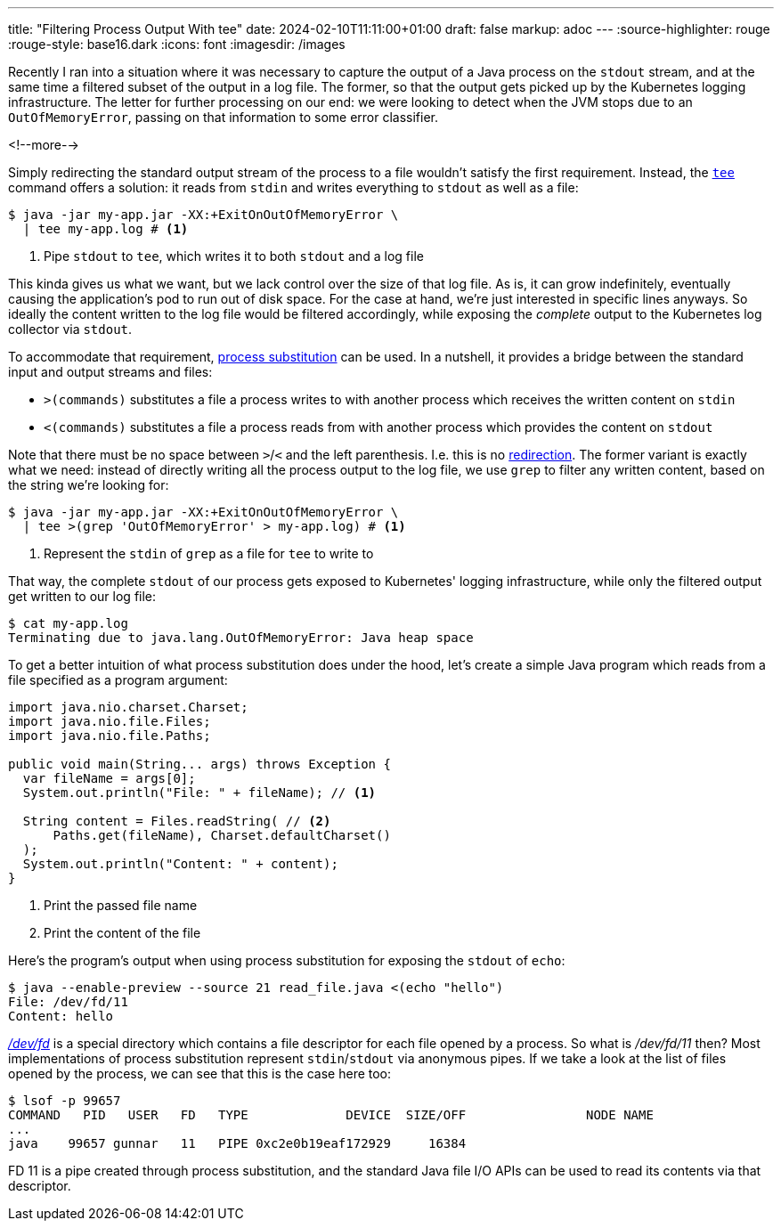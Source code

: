 ---
title: "Filtering Process Output With tee"
date: 2024-02-10T11:11:00+01:00
draft: false
markup: adoc
---
:source-highlighter: rouge
:rouge-style: base16.dark
:icons: font
:imagesdir: /images
ifdef::env-github[]
:imagesdir: ../../static/images
endif::[]

Recently I ran into a situation where it was necessary to capture the output of a Java process on the `stdout` stream,
and at the same time a filtered subset of the output in a log file.
The former, so that the output gets picked up by the Kubernetes logging infrastructure.
The letter for further processing on our end:
we were looking to detect when the JVM stops due to an `OutOfMemoryError`, passing on that information to some error classifier.

<!--more-->

Simply redirecting the standard output stream of the process to a file wouldn't satisfy the first requirement.
Instead, the https://www.unix.com/man-page/posix/1p/tee/[`tee`] command offers a solution: it reads from `stdin` and writes everything to `stdout` as well as a file:

[source,bash,linenums=true]
----
$ java -jar my-app.jar -XX:+ExitOnOutOfMemoryError \
  | tee my-app.log # <1>
----
<1> Pipe `stdout` to `tee`, which writes it to both `stdout` and a log file

This kinda gives us what we want, but we lack control over the size of that log file.
As is, it can grow indefinitely, eventually causing the application's pod to run out of disk space.
For the case at hand, we're just interested in specific lines anyways.
So ideally the content written to the log file would be filtered accordingly,
while exposing the _complete_ output to the Kubernetes log collector via `stdout`.

To accommodate that requirement, https://www.gnu.org/software/bash/manual/html_node/Process-Substitution.html[process substitution] can be used.
In a nutshell, it provides a bridge between the standard input and output streams and files:

* `>(commands)` substitutes a file a process writes to with another process which receives the written content on `stdin`
* `<(commands)` substitutes a file a process reads from with another process which provides the content on `stdout`

Note that there must be no space between ``>``/``<`` and the left parenthesis.
I.e. this is no https://www.gnu.org/software/bash/manual/html_node/Redirections.html[redirection].
The former variant is exactly what we need:
instead of directly writing all the process output to the log file,
we use `grep` to filter any written content, based on the string we're looking for:

[source,bash,linenums=true]
----
$ java -jar my-app.jar -XX:+ExitOnOutOfMemoryError \
  | tee >(grep 'OutOfMemoryError' > my-app.log) # <1>
----
<1> Represent the `stdin` of `grep` as a file for `tee` to write to

That way, the complete `stdout` of our process gets exposed to Kubernetes' logging infrastructure,
while only the filtered output get written to our log file:

[source,bash,linenums=true]
----
$ cat my-app.log
Terminating due to java.lang.OutOfMemoryError: Java heap space
----

To get a better intuition of what process substitution does under the hood,
let's create a simple Java program which reads from a file specified as a program argument:

[source,java,linenums=true]
----
import java.nio.charset.Charset;
import java.nio.file.Files;
import java.nio.file.Paths;

public void main(String... args) throws Exception {
  var fileName = args[0];
  System.out.println("File: " + fileName); // <1>

  String content = Files.readString( // <2>
      Paths.get(fileName), Charset.defaultCharset()
  );
  System.out.println("Content: " + content);
}
----
<1> Print the passed file name
<2> Print the content of the file

Here's the program's output when using process substitution for exposing the `stdout` of `echo`:

[source,bash,linenums=true]
----
$ java --enable-preview --source 21 read_file.java <(echo "hello")
File: /dev/fd/11
Content: hello
----

http://phala.isatty.net/~amber/hacks/devfd[_/dev/fd_] is a special directory which contains a file descriptor for each file opened by a process.
So what is _/dev/fd/11_ then?
Most implementations of process substitution represent ``stdin``/``stdout`` via anonymous pipes.
If we take a look at the list of files opened by the process, we can see that this is the case here too:

[source,bash,linenums=true]
----
$ lsof -p 99657
COMMAND   PID   USER   FD   TYPE             DEVICE  SIZE/OFF                NODE NAME
...
java    99657 gunnar   11   PIPE 0xc2e0b19eaf172929     16384
----

FD 11 is a pipe created through process substitution, and the standard Java file I/O APIs can be used to read its contents via that descriptor.

